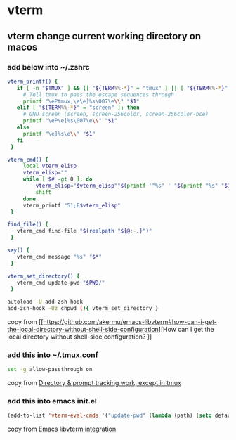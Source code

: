 * vterm

** vterm change current working directory on macos

*** add below into ~/.zshrc
#+begin_src sh
vterm_printf() {
   if [ -n "$TMUX" ] && ([ "${TERM%%-*}" = "tmux" ] || [ "${TERM%%-*}" = "screen" ]); then
     # Tell tmux to pass the escape sequences through
     printf "\ePtmux;\e\e]%s\007\e\\" "$1"
   elif [ "${TERM%%-*}" = "screen" ]; then
     # GNU screen (screen, screen-256color, screen-256color-bce)
     printf "\eP\e]%s\007\e\\" "$1"
   else
     printf "\e]%s\e\\" "$1"
   fi
 }

vterm_cmd() {
     local vterm_elisp
     vterm_elisp=""
     while [ $# -gt 0 ]; do
         vterm_elisp="$vterm_elisp""$(printf '"%s" ' "$(printf "%s" "$1" | sed -e 's|\\|\\\\|g' -e 's|"|\\"|g')")"
         shift
     done
     vterm_printf "51;E$vterm_elisp"
 }

find_file() {
   vterm_cmd find-file "$(realpath "${@:-.}")"
 }

say() {
   vterm_cmd message "%s" "$*"
 }

vterm_set_directory() {
   vterm_cmd update-pwd "$PWD/"
 }

autoload -U add-zsh-hook
add-zsh-hook -Uz chpwd (){ vterm_set_directory }
#+end_src

copy from [[https://github.com/akermu/emacs-libvterm#how-can-i-get-the-local-directory-without-shell-side-configuration][How can I get the local directory without shell-side configuration?
]]

*** add this into ~/.tmux.conf
#+begin_src sh
set -g allow-passthrough on
#+end_src

copy from [[https://github.com/akermu/emacs-libvterm/issues/600][Directory & prompt tracking work, except in tmux]]

*** add this into emacs init.el

#+begin_src emacs-lisp
(add-to-list 'vterm-eval-cmds '("update-pwd" (lambda (path) (setq default-directory path))))
#+end_src

copy from [[https://github.com/akermu/emacs-libvterm][Emacs libvterm integration]]
